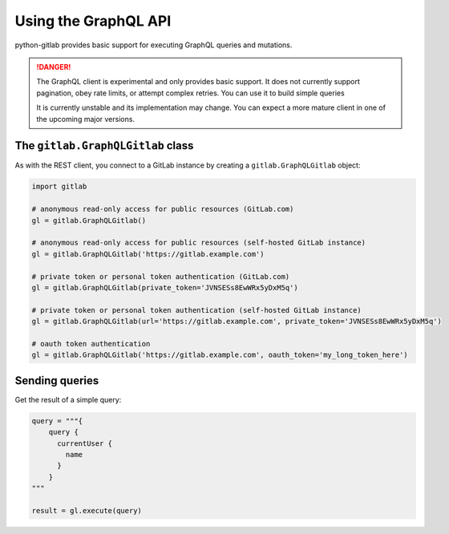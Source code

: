 #####################
Using the GraphQL API
#####################

python-gitlab provides basic support for executing GraphQL queries and mutations.

.. danger::

   The GraphQL client is experimental and only provides basic support.
   It does not currently support pagination, obey rate limits,
   or attempt complex retries. You can use it to build simple queries

   It is currently unstable and its implementation may change. You can expect a more
   mature client in one of the upcoming major versions.

The ``gitlab.GraphQLGitlab`` class
==================================

As with the REST client, you connect to a GitLab instance by creating a ``gitlab.GraphQLGitlab`` object:

.. code-block:: python

   import gitlab

   # anonymous read-only access for public resources (GitLab.com)
   gl = gitlab.GraphQLGitlab()

   # anonymous read-only access for public resources (self-hosted GitLab instance)
   gl = gitlab.GraphQLGitlab('https://gitlab.example.com')

   # private token or personal token authentication (GitLab.com)
   gl = gitlab.GraphQLGitlab(private_token='JVNSESs8EwWRx5yDxM5q')

   # private token or personal token authentication (self-hosted GitLab instance)
   gl = gitlab.GraphQLGitlab(url='https://gitlab.example.com', private_token='JVNSESs8EwWRx5yDxM5q')

   # oauth token authentication
   gl = gitlab.GraphQLGitlab('https://gitlab.example.com', oauth_token='my_long_token_here')

Sending queries
===============

Get the result of a simple query:

.. code-block:: python

    query = """{
        query {
          currentUser {
            name
          }
        }
    """

    result = gl.execute(query)
